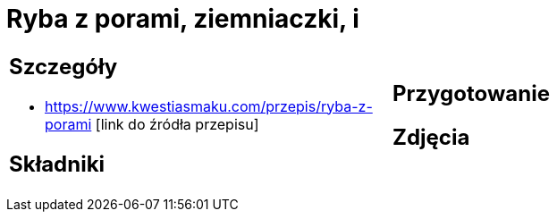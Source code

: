 = Ryba z porami, ziemniaczki, i

[cols=".<a,.<a"]
[frame=none]
[grid=none]
|===
|
== Szczegóły
* https://www.kwestiasmaku.com/przepis/ryba-z-porami [link do źródła przepisu]

== Składniki

|
== Przygotowanie

== Zdjęcia
|===
